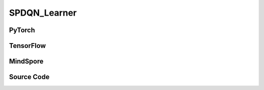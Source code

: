 SPDQN_Learner
=====================================

.. raw:: html

    <br><hr>

PyTorch
------------------------------------------

.. py:class::
  xuance.torch.learners.policy_gradient.spdqn_learner.SPDQN_Learner(policy, optimizer, scheduler, device, model_dir, gamma, tau)

  :param policy: The policy that provides actions and values.
  :type policy: nn.Module
  :param optimizer: The optimizer that update the paramters of the model.
  :type optimizer: Optimizer
  :param scheduler: The tool for learning rate decay.
  :type scheduler: lr_scheduler
  :param device: The calculating device.
  :type device: str
  :param model_dir: The directory for saving or loading the model parameters.
  :type model_dir: str
  :param gamma: The discount factor.
  :type gamma: float
  :param tau: The soft update factor for the update of target networks.
  :type tau: float

.. py:function::
  xuance.torch.learners.policy_gradient.spdqn_learner.SPDQN_Learner.update(obs_batch, act_batch, rew_batch, next_batch, terminal_batch)

  :param obs_batch: A batch of observations sampled from experience replay buffer.
  :type obs_batch: np.ndarray
  :param act_batch: A batch of actions sampled from experience replay buffer.
  :type act_batch: np.ndarray
  :param rew_batch: A batch of rewards sampled from experience replay buffer.
  :type rew_batch: np.ndarray
  :param next_batch: A batch of next observations sampled from experience replay buffer.
  :type next_batch: np.ndarray
  :param terminal_batch: A batch of terminal data sampled from experience replay buffer.
  :type terminal_batch: np.ndarray
  :return: The infomation of the training.
  :rtype: dict

.. raw:: html

    <br><hr>

TensorFlow
------------------------------------------

.. py:class::
  xuance.tensorflow.learners.policy_gradient.spdqn_learner.SPDQN_Learner(policy, optimizer, device, model_dir, gamma, tau)

  :param policy: The policy that provides actions and values.
  :type policy: nn.Module
  :param optimizer: The optimizer that update the paramters of the model.
  :type optimizer: Optimizer
  :param scheduler: The tool for learning rate decay.
  :type scheduler: lr_scheduler
  :param device: The calculating device.
  :type device: str
  :param model_dir: The directory for saving or loading the model parameters.
  :type model_dir: str
  :param gamma: The discount factor.
  :type gamma: float
  :param tau: The soft update factor for the update of target networks.
  :type tau: float

.. py:function::
  xuance.tensorflow.learners.policy_gradient.spdqn_learner.SPDQN_Learner.update(obs_batch, act_batch, rew_batch, next_batch, terminal_batch)

  :param obs_batch: A batch of observations sampled from experience replay buffer.
  :type obs_batch: np.ndarray
  :param act_batch: A batch of actions sampled from experience replay buffer.
  :type act_batch: np.ndarray
  :param rew_batch: A batch of rewards sampled from experience replay buffer.
  :type rew_batch: np.ndarray
  :param next_batch: A batch of next observations sampled from experience replay buffer.
  :type next_batch: np.ndarray
  :param terminal_batch: A batch of terminal data sampled from experience replay buffer.
  :type terminal_batch: np.ndarray
  :return: The infomation of the training.
  :rtype: dict

.. raw:: html

    <br><hr>

MindSpore
------------------------------------------

.. py:class::
  xuance.mindspore.learners.policy_gradient.spdqn_learner.SPDQN_Learner(policy, optimizer, scheduler, model_dir, gamma, tau)

  :param policy: The policy that provides actions and values.
  :type policy: nn.Module
  :param optimizer: The optimizer that update the paramters of the model.
  :type optimizer: Optimizer
  :param scheduler: The tool for learning rate decay.
  :type scheduler: lr_scheduler
  :param model_dir: The directory for saving or loading the model parameters.
  :type model_dir: str
  :param gamma: The discount factor.
  :type gamma: float
  :param tau: The soft update factor for the update of target networks.
  :type tau: float

.. py:function::
  xuance.mindspore.learners.policy_gradient.spdqn_learner.SPDQN_Learner.update(obs_batch, act_batch, rew_batch, next_batch, terminal_batch)

  :param obs_batch: A batch of observations sampled from experience replay buffer.
  :type obs_batch: np.ndarray
  :param act_batch: A batch of actions sampled from experience replay buffer.
  :type act_batch: np.ndarray
  :param rew_batch: A batch of rewards sampled from experience replay buffer.
  :type rew_batch: np.ndarray
  :param next_batch: A batch of next observations sampled from experience replay buffer.
  :type next_batch: np.ndarray
  :param terminal_batch: A batch of terminal data sampled from experience replay buffer.
  :type terminal_batch: np.ndarray
  :return: The infomation of the training.
  :rtype: dict

.. raw:: html

    <br><hr>

Source Code
-----------------

.. tabs::

  .. group-tab:: PyTorch

    .. code-block:: python

       from xuance.torch.learners import *


        class SPDQN_Learner(Learner):
            def __init__(self,
                         policy: nn.Module,
                         optimizers: Sequence[torch.optim.Optimizer],
                         schedulers: Sequence[torch.optim.lr_scheduler._LRScheduler],
                         summary_writer: Optional[SummaryWriter] = None,
                         device: Optional[Union[int, str, torch.device]] = None,
                         model_dir: str = "./",
                         gamma: float = 0.99,
                         tau: float = 0.01):
                self.tau = tau
                self.gamma = gamma
                super(SPDQN_Learner, self).__init__(policy, optimizers, schedulers, summary_writer, device, model_dir)

            def update(self, obs_batch, act_batch, rew_batch, next_batch, terminal_batch):
                self.iterations += 1
                obs_batch = torch.as_tensor(obs_batch, device=self.device)
                hyact_batch = torch.as_tensor(act_batch, device=self.device)
                disact_batch = hyact_batch[:, 0].long()
                conact_batch = hyact_batch[:, 1:]
                rew_batch = torch.as_tensor(rew_batch, device=self.device)
                next_batch = torch.as_tensor(next_batch, device=self.device)
                ter_batch = torch.as_tensor(terminal_batch, device=self.device)

                # optimize Q-network
                with torch.no_grad():
                    target_conact = self.policy.Atarget(next_batch)
                    target_q = self.policy.Qtarget(next_batch, target_conact)
                    target_q = torch.max(target_q, 1, keepdim=True)[0].squeeze()

                    target_q = rew_batch + (1 - ter_batch) * self.gamma * target_q

                eval_qs = self.policy.Qeval(obs_batch, conact_batch)
                eval_q = eval_qs.gather(1, disact_batch.view(-1, 1)).squeeze()
                q_loss = F.mse_loss(eval_q, target_q)

                self.optimizer[1].zero_grad()
                q_loss.backward()
                self.optimizer[1].step()

                # optimize actor network
                policy_q = self.policy.Qpolicy(obs_batch)
                p_loss = - policy_q.mean()
                self.optimizer[0].zero_grad()
                p_loss.backward()
                self.optimizer[0].step()

                if self.scheduler is not None:
                    self.scheduler[0].step()
                    self.scheduler[1].step()

                self.policy.soft_update(self.tau)

                self.writer.add_scalar("Q_loss", q_loss.item(), self.iterations)
                self.writer.add_scalar("P_loss", q_loss.item(), self.iterations)
                self.writer.add_scalar('Qvalue', eval_q.mean().item(), self.iterations)








  .. group-tab:: TensorFlow

    .. code-block:: python

        from xuance.tensorflow.learners import *


        class SPDQN_Learner(Learner):
            def __init__(self,
                         policy: tk.Model,
                         optimizers: Sequence[tk.optimizers.Optimizer],
                         device: str = "cpu:0",
                         model_dir: str = "./",
                         gamma: float = 0.99,
                         tau: float = 0.01):
                self.tau = tau
                self.gamma = gamma
                super(SPDQN_Learner, self).__init__(policy, optimizers, device, model_dir)

            def update(self, obs_batch, act_batch, rew_batch, next_batch, terminal_batch):
                self.iterations += 1
                with tf.device(self.device):
                    obs_batch = tf.convert_to_tensor(obs_batch)
                    disact_batch = tf.convert_to_tensor(act_batch[:, 0], dtype=tf.int32)
                    conact_batch = tf.convert_to_tensor(act_batch[:, 1:])
                    rew_batch = tf.convert_to_tensor(rew_batch)
                    next_batch = tf.convert_to_tensor(next_batch)
                    ter_batch = tf.convert_to_tensor(terminal_batch)

                    # optimize Q-network
                    with tf.GradientTape() as tape:
                        target_conact = self.policy.Atarget(next_batch)
                        target_q = self.policy.Qtarget(next_batch, target_conact)
                        target_q = tf.squeeze(tf.reduce_max(target_q, axis=1, keepdims=True)[0])

                        target_q = rew_batch + (1 - ter_batch) * self.gamma * target_q

                        eval_qs = self.policy.Qeval(obs_batch, conact_batch)
                        eval_q = tf.gather(eval_qs, tf.reshape(disact_batch, [-1, 1]), axis=-1, batch_dims=-1)
                        y_true = tf.reshape(tf.stop_gradient(target_q), [-1])
                        y_pred = tf.reshape(eval_q, [-1])
                        q_loss = tk.losses.mean_squared_error(y_true, y_pred)

                        gradients = tape.gradient(q_loss, self.policy.qnetwork.trainable_variables)
                        self.optimizer[1].apply_gradients([
                            (grad, var)
                            for (grad, var) in zip(gradients, self.policy.qnetwork.trainable_variables)
                            if grad is not None
                        ])

                    # optimize actor network
                    with tf.GradientTape() as tape:
                        policy_q = self.policy.Qpolicy(obs_batch)
                        p_loss = -tf.reduce_mean(policy_q)
                        gradients = tape.gradient(p_loss, self.policy.conactor.trainable_variables)
                        self.optimizer[0].apply_gradients([
                            (grad, var)
                            for (grad, var) in zip(gradients, self.policy.conactor.trainable_variables)
                            if grad is not None
                        ])

                    self.policy.soft_update(self.tau)

                    info = {
                        "Q_loss": q_loss.numpy(),
                        "P_loss": q_loss.numpy(),
                        'Qvalue': tf.math.reduce_mean(eval_q).numpy()
                    }

                    return info


  .. group-tab:: MindSpore

    .. code-block:: python

        from xuance.mindspore.learners import *
        from mindspore.ops import OneHot


        class SPDQN_Learner(Learner):
            class QNetWithLossCell(nn.Cell):
                def __init__(self, backbone, loss_fn):
                    super(SPDQN_Learner.QNetWithLossCell, self).__init__(auto_prefix=False)
                    self._backbone = backbone
                    self._loss_fn = loss_fn

                def construct(self, x, dis_a, con_a, label, input_q):
                    # optimize q-network
                    eval_qs = self._backbone.Qeval(x, con_a, input_q)
                    eval_q = eval_qs.gather(dis_a.astype(ms.int32).view(-1, 1), 1).squeeze()
                    q_loss = self._loss_fn(eval_q, label)
                    return q_loss

            class ConActorNetWithLossCell(nn.Cell):
                def __init__(self, backbone):
                    super(SPDQN_Learner.ConActorNetWithLossCell, self).__init__(auto_prefix=False)
                    self._backbone = backbone

                def construct(self, x, input_q2):
                    # optimize actor network
                    policy_q = self._backbone.Qpolicy(x, input_q2)
                    p_loss = - policy_q.mean()
                    return p_loss

            def __init__(self,
                         policy: nn.Cell,
                         optimizer: Sequence[nn.Optimizer],
                         scheduler: Optional[Sequence[nn.exponential_decay_lr]] = None,
                         model_dir: str = "./",
                         gamma: float = 0.99,
                         tau: float = 0.01):
                self.gamma = gamma
                self.tau = tau
                super(SPDQN_Learner, self).__init__(policy, optimizer, scheduler, model_dir)
                # define loss function
                loss_fn = nn.MSELoss()
                # connect the feed forward network with loss function.
                self.q_loss_net = self.QNetWithLossCell(policy, loss_fn)
                self.con_loss_net = self.ConActorNetWithLossCell(policy)
                # define the training network
                self.con_actor_train = nn.TrainOneStepCell(self.con_loss_net, optimizer[0])
                self.q_net_train = nn.TrainOneStepCell(self.q_loss_net, optimizer[1])
                # set the training network as train mode.
                self.con_actor_train.set_train()
                self.q_net_train.set_train()

            def update(self, obs_batch, act_batch, rew_batch, next_batch, terminal_batch):
                self.iterations += 1
                obs_batch = Tensor(obs_batch)
                hyact_batch = Tensor(act_batch)
                disact_batch = hyact_batch[:, 0]  # .long()
                conact_batch = hyact_batch[:, 1:]
                rew_batch = Tensor(rew_batch)
                next_batch = Tensor(next_batch)
                ter_batch = Tensor(terminal_batch)

                target_conact = self.policy.Atarget(next_batch)
                target_q = self.policy.Qtarget(next_batch, target_conact)
                target_q = target_q.max(axis=-1)
                target_q = rew_batch + (1 - ter_batch) * self.gamma * target_q

                batch_size = obs_batch.shape[0]
                input_q = self.policy._concat((obs_batch, self.policy._zeroslike(conact_batch)))
                input_q = input_q.repeat(self.policy.num_disact, 0)
                input_q = input_q.asnumpy()
                conact_batch = conact_batch.asnumpy()
                for i in range(self.policy.num_disact):
                    input_q[i * batch_size:(i + 1) * batch_size,
                    self.policy.obs_size + self.policy.offsets[i]: self.policy.obs_size + self.policy.offsets[i + 1]] \
                        = conact_batch[:, self.policy.offsets[i]:self.policy.offsets[i + 1]]
                input_q = ms.Tensor(input_q, dtype=ms.float32)
                conact_batch = Tensor(conact_batch)

                conact = self.policy.conactor(obs_batch)
                input_q2 = self.policy._concat((obs_batch, self.policy._zeroslike(conact)))
                input_q2 = input_q2.repeat(self.policy.num_disact, 0)
                input_q2 = input_q2.asnumpy()
                conact = conact.asnumpy()
                for i in range(self.policy.num_disact):
                    input_q2[i * batch_size:(i + 1) * batch_size,
                    self.policy.obs_size + self.policy.offsets[i]: self.policy.obs_size + self.policy.offsets[i + 1]] \
                        = conact[:, self.policy.offsets[i]:self.policy.offsets[i + 1]]
                input_q2 = ms.Tensor(input_q2, dtype=ms.float32)

                q_loss = self.q_net_train(obs_batch, disact_batch, conact_batch, target_q, input_q)
                p_loss = self.con_actor_train(obs_batch, input_q2)

                self.policy.soft_update(self.tau)

                con_actor_lr = self.scheduler[0](self.iterations).asnumpy()
                qnet_lr = self.scheduler[1](self.iterations).asnumpy()

                info = {
                    "P_loss": p_loss.asnumpy(),
                    "Q_loss": q_loss.asnumpy(),
                    "con_actor_lr": con_actor_lr,
                    "qnet_lr": qnet_lr
                }

                return info
